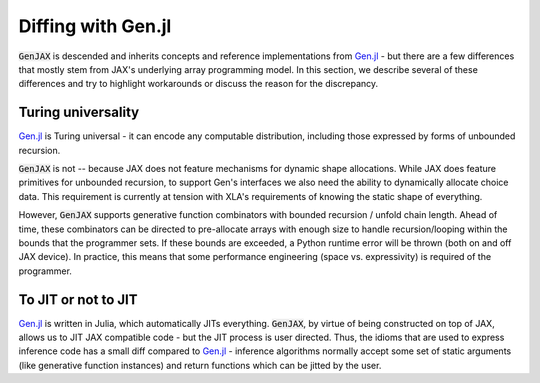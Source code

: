 Diffing with Gen.jl
===================

:code:`GenJAX` is descended and inherits concepts and reference implementations from `Gen.jl`_ - but there are a few differences 
that mostly stem from JAX's underlying array programming model. In this section, we describe several of these differences and try to highlight
workarounds or discuss the reason for the discrepancy.

Turing universality
-------------------

`Gen.jl`_ is Turing universal - it can encode any computable distribution, including those
expressed by forms of unbounded recursion.

:code:`GenJAX` is not -- because JAX does not feature mechanisms for dynamic shape allocations.
While JAX does feature primitives for unbounded recursion, to support Gen's interfaces we also need
the ability to dynamically allocate choice data. This requirement is currently at tension with XLA's
requirements of knowing the static shape of everything.

However, :code:`GenJAX` supports generative function combinators with bounded recursion / unfold chain length.
Ahead of time, these combinators can be directed to pre-allocate arrays with enough size to handle recursion/looping
within the bounds that the programmer sets. If these bounds are exceeded, a Python runtime error will be thrown (both on
and off JAX device). In practice, this means that some performance engineering (space vs. expressivity) is required of
the programmer.

To JIT or not to JIT
--------------------

`Gen.jl`_ is written in Julia, which automatically JITs everything. :code:`GenJAX`, by virtue of being
constructed on top of JAX, allows us to JIT JAX compatible code - but the JIT process is user directed.
Thus, the idioms that are used to express inference code has a small diff compared to `Gen.jl`_ - inference
algorithms normally accept some set of static arguments (like generative function instances) and return
functions which can be jitted by the user.

.. _Gen.jl: https://github.com/probcomp/Gen.jl
